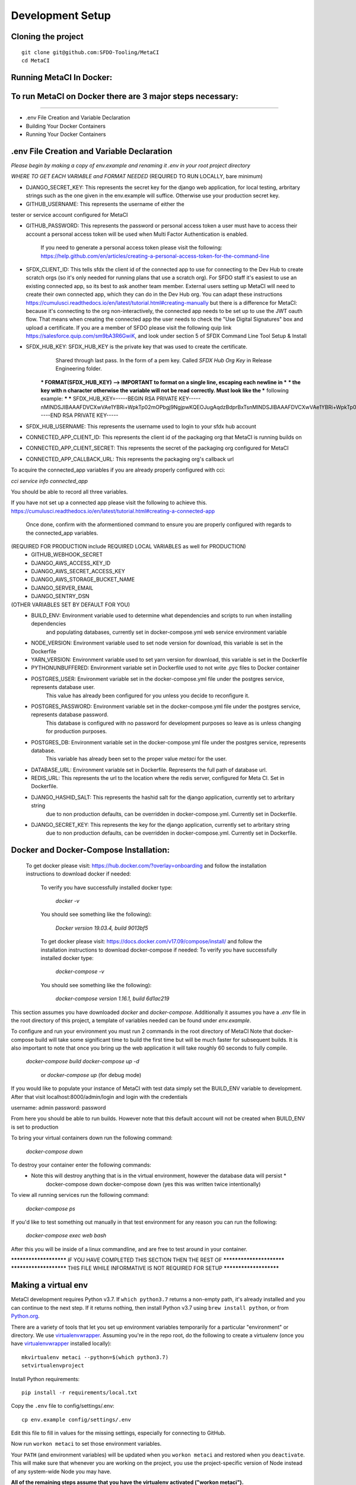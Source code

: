 Development Setup
=================

Cloning the project
-------------------

::

    git clone git@github.com:SFDO-Tooling/MetaCI
    cd MetaCI

Running MetaCI In Docker:
------------------------

To run MetaCI on Docker there are 3 major steps necessary:
----------------------------------------------------------
----------------------------------------------------------

- .env File Creation and Variable Declaration

- Building Your Docker Containers

- Running Your Docker Containers


.env File Creation and Variable Declaration
-------------------------------------------

*Please begin by making a copy of env.example and renaming it .env in your root project directory*

*WHERE TO GET EACH VARIABLE and FORMAT NEEDED*
(REQUIRED TO RUN LOCALLY, bare minimum)

- DJANGO_SECRET_KEY: This represents the secret key for the django web application, for local testing, arbritary strings such as the one given in the env.example will suffice. Otherwise use your production secret key.

- GITHUB_USERNAME:      This represents the username of either the 
tester or service account configured for MetaCI

- GITHUB_PASSWORD:      This represents the password or personal access token a user must have to access their account a personal access token will be used when Multi Factor Authentication is enabled.

                        If you need to generate a personal access token please visit the following: https://help.github.com/en/articles/creating-a-personal-access-token-for-the-command-line

- SFDX_CLIENT_ID:       This tells sfdx the client id of the connected app to use for connecting to the Dev Hub to create scratch orgs (so it's only needed for running plans that use a scratch org). For SFDO staff it's easiest to use an existing connected app, so its best to ask another team member. External users setting up MetaCI will need to create their own connected app, which they can do in the Dev Hub org. You can adapt these instructions https://cumulusci.readthedocs.io/en/latest/tutorial.html#creating-manually but there is a difference for MetaCI: because it's connecting to the org non-interactively, the connected app needs to be set up to use the JWT oauth flow. That means when creating the connected app the user needs to check the "Use Digital Signatures" box and upload a certificate. If you are a member of SFDO please visit the following quip link https://salesforce.quip.com/sm9bA3R6GwiK, and look under section 5 of SFDX Command Line Tool Setup & Install

- SFDX_HUB_KEY:          SFDX_HUB_KEY is the private key that was used to create the certificate.
                            Shared through last pass. In the form of a pem key. Called `SFDX Hub Org Key` 
                            in Release Engineering folder.

                        *** FORMAT(SFDX_HUB_KEY) --> IMPORTANT to format on a single line, escaping each newline in ***
                        *** the key with \n character otherwise the variable will not be read correctly. Must look like the
                        *** following example: 
                        ***
                        *** SFDX_HUB_KEY=-----BEGIN RSA PRIVATE KEY-----\nMINDSJIBAAAFDVCXwVAe1YBRi+WpkTp02mOPbgj9NgjpwKQEOJugAqdzBdprBxTs\nMINDSJIBAAAFDVCXwVAe1YBRi+WpkTp02mOPbgj9NgjpwKQEOJugAqdzBdprBxTs\nMINDSJIBAAAFDVCXwVAe1YBRi+WpkTp02mOPbgj9NgjpwKQEOJugAqdzBdprBxTs\nv4fU8l7TeYVQVvSdWJmN3sBZ4bnG3GSu1u6viGQwxulxtJrLnclEgL2Tq0npRn/x\nMINDSJIBAAAFDVCXwVAe1YBRi+WpkTp02mOPbgj9NgjpwKQEOJugAqdzBdprBxTs\nMINDSJIBAAAFDVCXwVAe1YBRi+WpkTp02mOPbgj9NgjpwKQEOJugAqdzBdprBxTs\nMINDSJIBAAAFDVCXwVAe1YBRi+WpkTp02mOPbgj9NgjpwKQEOJugAqdzBdprBxTs\nDMG9uoYPD4X0rkKz/4PI2jcO4NgkWfTiQY0yEDQNM31Sfcw5lNSeKHrrnG7fHx3q\nu9fb7GxWMi74LBlMVlseREzfYRyUI7ukPZNgdvAGbp3TI0ITAQTbTzKPR4FdyZbm\nysuDXZuQpbifXxBKPVVYHxbdEYkabK4FKeB1cNRI72T0jt+r6DqFTjfpJHs/FjEo\nq86HWtHWGh1AYaIi5LBMLQ1tNEcSNvvZW49AsUISqJRFwFvwubBhLh36DaucM4aI\nWPLQUeUCgYEA37+Qy6o3vvfwj0pJ4Ecqo5FRZkxBbUmVTdr1RVPAFxRchsKzsvx4\nWKRDkmIlvf/vpaB4cUsYDZVOd1qGXciFQODk+FfLbOCDbcR1qv87YL/tKNRO/sox\nBt3yS6vyCokn48Ycaqs+tYcHC2O0Vaye/VvwwUSQMLLVdGR84N2hzX8CgYEA3S15\ndqEiWI8a27EX4AD4q9avNJJCwkO5B9/YBnZBpy1DcFSozP5JfgoH1ilK4tmiXjZO\n3Y+oTcKRUKOSQPjv8obTt3N3xtdabWMW6sH31kOfiKOmDg2lw/UjYQ+xO5FBE/Pi\nOR4XRbhSe04dJ+U2Gik38f/WtgA9h53YOeAJ5UMCgYA2kFLRN+tsSK6DYwxtAy3k\nwZVmKwZxjlY4rELP60KW3kJKIsULywHWLAjGc+TcVsOsUlvM1RFCjryZ4puN106X\nMINDSJIBAAAFDVCXwVAe1YBRi+WpkTp02mOPbgj9NgjpwKQEOJugAqdzBdprBxTs\nMINDSJIBAAAFDVCXwVAe1YBRi+WpkTp02mOPbgj9NgjpwKQEOJugAqdzBdprBxTs\nMINDSJIBAAAFDVCXwVAe1YBRi+WpkTp02mOPbgj9NgjpwKQEOJugAqdzBdprBxTs\nDtfenYxFW9Iqj58oCzDuUJGWkA4lolYMkcbvEhE2fhOTNH9UdFyhC6WDQuaFnr1x\nbC4LAoGAbzqfS4vF+kloxneGdWJnAiibvEEUWVmMZ4GMF0a7w0x2l+jwiGT2Kt8P\nC5VdZvMMktzfTHynq6j6BfnSYCBJFNp1EbwZksGtEnT4ggCdIVNY+N1wVeok1vp/\n17/R87a1O62MeA5gBeGdpoMof/XrFVUdb/kSXyNt8miUeLOez/M=\n-----END RSA PRIVATE KEY-----


- SFDX_HUB_USERNAME: This represents the username used to login to your sfdx hub account

- CONNECTED_APP_CLIENT_ID: This represents the client id of the packaging org that MetaCI is running builds on

- CONNECTED_APP_CLIENT_SECRET: This represents the secret of the packaging org configured for MetaCI

- CONNECTED_APP_CALLBACK_URL: This represents the packaging org's callback url 

To acquire the connected_app variables if you are already properly configured with cci:

`cci service info connected_app` 

You should be able to record all three variables.

If you have not set up a connected app please visit the following to achieve this.
https://cumulusci.readthedocs.io/en/latest/tutorial.html#creating-a-connected-app
    Once done, confirm with the aformentioned command to ensure you are properly configured 
    with regards to the connected_app variables.

(REQUIRED FOR PRODUCTION include REQUIRED LOCAL VARIABLES as well for PRODUCTION)
    - GITHUB_WEBHOOK_SECRET
    - DJANGO_AWS_ACCESS_KEY_ID
    - DJANGO_AWS_SECRET_ACCESS_KEY
    - DJANGO_AWS_STORAGE_BUCKET_NAME
    - DJANGO_SERVER_EMAIL
    - DJANGO_SENTRY_DSN

(OTHER VARIABLES SET BY DEFAULT FOR YOU)
    - BUILD_ENV: Environment variable used to determine what dependencies and scripts to run when installing dependencies 
                and populating databases, currently set in docker-compose.yml web service environment variable

    - NODE_VERSION: Environment variable used to set node version for download, this variable is set in the Dockerfile

    - YARN_VERSION: Environment variable used to set yarn version for download, this variable is set in the Dockerfile

    - PYTHONUNBUFFERED: Environment variable set in Dockerfile used to not write .pyc files to Docker container

    - POSTGRES_USER: Environment variable set in the docker-compose.yml file under the postgres service, represents database user.
                    This value has already been configured for you unless you decide to reconfigure it.

    - POSTGRES_PASSWORD: Environment variable set in the docker-compose.yml file under the postgres service, represents database password.
                        This database is configured with no password for development purposes so leave as is unless changing for 
                        production purposes.

    - POSTGRES_DB: Environment variable set in the docker-compose.yml file under the postgres service, represents database.
                    This variable has already been set to the proper value `metaci` for the user.
                        
    - DATABASE_URL:     Environment variable set in Dockerfile. Represents the full path of database url.

    - REDIS_URL: This represents the url to the location where the redis server, configured for Meta CI. Set in Dockerfile.

    - DJANGO_HASHID_SALT: This represents the hashid salt for the django application, currently set to arbritary string
                        due to non production defaults, can be overridden in docker-compose.yml. Currently set in Dockerfile.

    - DJANGO_SECRET_KEY: This represents the key for the django application, currently set to arbritary string
                        due to non production defaults, can be overridden in docker-compose.yml. Currently set in Dockerfile.


Docker and Docker-Compose Installation:
--------------------------------------
    To get docker please visit: https://hub.docker.com/?overlay=onboarding 
    and follow the installation instructions to download docker if needed: 

        To verify you have successfully installed docker type:

            `docker -v`  

        You should see something like the following):

            `Docker version 19.03.4, build 9013bf5`

        To get docker please visit: https://docs.docker.com/v17.09/compose/install/
        and follow the installation instructions to download docker-compose if needed:
        To verify you have successfully installed docker type:

            `docker-compose -v`  

        You should see something like the following):

            `docker-compose version 1.16.1, build 6d1ac219`


This section assumes you have downloaded `docker` and `docker-compose`.
Additionally it assumes you have a `.env` file in the root directory of this 
project, a template of variables needed can be found under `env.example`.


To configure and run your environment you must run 2 commands in the root directory of MetaCI
Note that docker-compose build will take some significant time to build the first time but will
be much faster for subsequent builds. It is also important to note that once you bring up the web application
it will take roughly 60 seconds to fully compile. 

        `docker-compose build`
        `docker-compose up -d` 
            or `docker-compose up` (for debug mode)

If you would like to populate your instance of MetaCI with test data simply set the BUILD_ENV variable to development.
After that visit localhost:8000/admin/login and login with the credentials

username: admin
password: password

From here you should be able to run builds. However note that this default account will not be created 
when BUILD_ENV is set to production

To bring your virtual containers down run the following command:
        
        `docker-compose down`
    
To destroy your container enter the following commands:
    * Note this will destroy anything that is in the virtual environment, however the database data will persist *
        docker-compose down
        docker-compose down 
        (yes this was written twice intentionally)

To view all running services run the following command:

    `docker-compose ps`

If you'd like to test something out manually in that test environment for any reason you can run the following:
    
    `docker-compose exec web bash` 

After this you will be inside of a linux commandline, and are free to test around in your container.

*********************** IF YOU HAVE COMPLETED THIS SECTION THEN THE REST OF *************************
*********************** THIS FILE WHILE INFORMATIVE IS NOT REQUIRED FOR SETUP ***********************

Making a virtual env
--------------------

MetaCI development requires Python v3.7. If ``which python3.7`` returns a
non-empty path, it's already installed and you can continue to the next step. If
it returns nothing, then install Python v3.7 using ``brew install python``, or
from `Python.org`_.

.. _Python.org: https://www.python.org/downloads/

There are a variety of tools that let you set up environment variables
temporarily for a particular "environment" or directory. We use
`virtualenvwrapper`_. Assuming you're in the repo root, do the following to
create a virtualenv (once you have `virtualenvwrapper`_ installed locally)::

    mkvirtualenv metaci --python=$(which python3.7)
    setvirtualenvproject

Install Python requirements::

    pip install -r requirements/local.txt

Copy the ``.env`` file to config/settings/.env::

    cp env.example config/settings/.env

Edit this file to fill in values for the missing settings, especially
for connecting to GitHub.

Now run ``workon metaci`` to set those environment variables.

Your ``PATH`` (and environment variables) will be updated when you
``workon metaci`` and restored when you ``deactivate``. This will make sure
that whenever you are working on the project, you use the project-specific version of Node
instead of any system-wide Node you may have.

**All of the remaining steps assume that you have the virtualenv activated
("workon metaci").**

.. _virtualenvwrapper: https://virtualenvwrapper.readthedocs.io/en/latest/

.. _Personal Access Token: https://help.github.com/en/articles/creating-a-personal-access-token-for-the-command-line

Installing JavaScript requirements
----------------------------------

The project-local version of `Node.js`_ is bundled with the repo and can be
unpacked locally (in the git-ignored ``node/`` directory), so you don't have to
install it system-wide (and possibly conflict with other projects wanting other
Node versions).

To install the project-local version of Node (and `yarn`_)::

    bin/unpack-node

If you can run ``which node`` and see a path inside your project directory ending with
``.../node/bin/node``, then you've got it set up right and can move on.

Then use ``yarn`` to install dependencies::

    yarn

.. _Node.js: http://nodejs.org
.. _yarn: https://yarnpkg.com/

Setting up the database
-----------------------

Assuming you have `Postgres <https://www.postgresql.org/download/>`_ installed
and running locally::

    createdb metaci

Then run the initial migrations::

    ./manage.py migrate

Run this command if you would like to populate the database with fake testing
data:

    ./manage.py populate_db

Run this command to create a necessary repeatable django-rq job in the database::

    ./manage.py metaci_scheduled_jobs


Creating a superuser
--------------------

To use the Django admin UI, you'll need to create a superuser::

    ./manage.py createsuperuser

You'll want to login to your user through the Admin URL rather
than through the visible login button.

    http://localhost:8000/admin/login

Running the server
------------------

The local development server requires `Redis <https://redis.io/>`_ to manage
background worker tasks. If you can successfully run ``redis-cli ping`` and see
output ``PONG``, then you have Redis installed and running. Otherwise, run
``brew install redis`` (followed by ``brew services start redis``) or refer to
the `Redis Quick Start`_.

To run the local development server::

    yarn serve

This starts a process running Django, a process running Node, and an ``rq`` worker process.
The running server will be available at `<http://localhost:8080/>`_.

.. _Redis Quick Start: https://redis.io/topics/quickstart

Development Tasks
-----------------

- ``yarn serve``: starts development server (with watcher) at
  `<http://localhost:8080/>`_ (assets are served from ``dist/`` dir)
- ``yarn pytest``: run Python tests
- ``yarn test``: run JS tests
- ``yarn test:watch``: run JS tests with a watcher for development
- ``yarn lint``: formats and lints ``.scss`` and ``.js`` files; lints ``.py``
  files
- ``yarn prettier``: formats ``.scss`` and ``.js`` files
- ``yarn eslint``: lints ``.js`` files
- ``yarn flow``: runs JS type-checking
- ``yarn stylelint``: lints ``.scss`` files
- ``yarn flake8``: lints ``.py`` files
- ``yarn build``: builds development (unminified) static assets into ``dist/``
  dir
- ``yarn prod``: builds production (minified) static assets into ``dist/prod/``
  dir

In commit messages or pull request titles, we use the following emojis to label
which development commands need to be run before serving locally (these are
automatically prepended to commit messages):

- 📦 (``:package:``) -> ``pip install -r requirements/local.txt``
- 🛢 (``:oil_drum:``) -> ``python manage.py migrate``
- 🐈 (``:cat2:``) -> ``yarn``
- 🙀 (``:scream_cat:``) -> ``rm -rf node_modules/; bin/unpack-node; yarn``

Internationalization
--------------------

To build and compile ``.mo`` and ``.po`` files for the backend, run::

   $ python manage.py makemessages --locale <locale>
   $ python manage.py compilemessages

These commands require the `GNU gettext toolset`_ (``brew install gettext``).

For the front-end, translation JSON files are served from
``locales/<language>/`` directories, and the `user language is auto-detected at
runtime`_.

During development, strings are parsed automatically from the JS, and an English
translation file is auto-generated to ``locales_dev/en/translation.json`` on
every build (``yarn build`` or ``yarn serve``). When this file changes,
translations must be copied over to the ``locales/en/translation.json`` file in
order to have any effect.

Strings with dynamic content (i.e. known only at runtime) cannot be
automatically parsed, but will log errors while the app is running if they're
missing from the served translation files. To resolve, add the missing key:value
translations to ``locales/<language>/translation.json``.

.. _GNU gettext toolset: https://www.gnu.org/software/gettext/
.. _user language is auto-detected at runtime: https://github.com/i18next/i18next-browser-languageDetector

Type Checking
--------------

We use "flow_" for type-checking for the time being. You should be able to just
type "flow" to validate that there are no known type errors.

If you need to use libraries that do not have flow definitions, you could edit
a file with a name like ``flow-typed/npm/@package/module_vx.x.x.js`` to stub out addition component
type definitions. OR you can run ``flow-typed update --ignoreDeps dev`` to allow
it to automatically generate stubs for modules with missing type definitions.

At some point we will probably move to TypeScript.

.. _flow: https://flow.org/

Developing with SLDS
--------------------

MetaCI uses https://github.com/SalesforceFoundation/django-slds which imports version 2.1.2 of the Salesforce Lightning Design System.

You can find a CSS and component reference archived here: https://archive-2_1_2.lightningdesignsystem.com/
